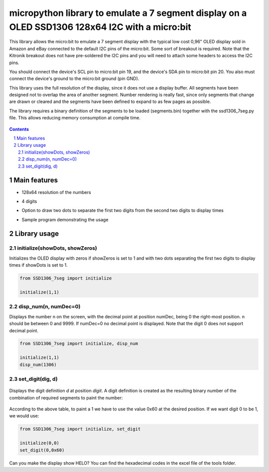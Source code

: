 micropython library to emulate a 7 segment display on a OLED SSD1306 128x64 I2C with a micro:bit
################################################################################################

This library allows the micro:bit to emulate a 7 segment display with the typical low cost 0,96" OLED display sold in Amazon and eBay connected to the default I2C pins of the micro:bit. Some sort of breakout is required. Note that the Kitronik breakout does not have pre-soldered the I2C pins and you will need to attach some headers to access the I2C pins.

You should connect the device's SCL pin to micro:bit pin 19, and the device's SDA pin to micro:bit pin 20. You also must connect the device's ground to the micro:bit ground (pin GND). 

This library uses the full resolution of the display, since it does not use a display buffer. All segments have been designed not to overlap the area of another segment. Number rendering is really fast, since only segments that change are drawn or cleared and the segments have been defined to expand to as few pages as possible. 

The library requires a binary definition of the segments to be loaded (segments.bin) together with the ssd1306_7seg.py file. This allows reducing memory consumption at compile time.


   .. image:: 7segments.png
      :width: 100%
      :align: center


.. contents::

.. section-numbering::


Main features
=============

* 128x64 resolution of the numbers
* 4 digits 
* Option to draw two dots to separate the first two digits from the second two digits to display times
* Sample program demonstrating the usage



   .. image:: microbit_timer.jpg
      :width: 100%
      :align: center

Library usage
=============


initialize(showDots, showZeros)
+++++++++++++++++++++++++++++++


Initializes the OLED display with zeros if showZeros is set to 1 and with two dots separating the first two digits to display times if showDots is set to 1. 

.. code-block:: python

   from SSD1306_7seg import initialize 
   
   initialize(1,1)


disp_num(n, numDec=0)
+++++++++++++++++++++


Displays the number n on the screen, with the decimal point at position numDec, being 0 the right-most position. n should be between 0 and 9999. If numDec=0 no decimal point is displayed. Note that the digit 0 does not support decimal point.

.. code-block:: python

   from SSD1306_7seg import initialize, disp_num 
   
   initialize(1,1)
   disp_num(1306)


set_digit(dig, d)
+++++++++++++++++


   .. image:: 7-segment.png
      :width: 100%
      :align: center

Displays the digit definition *d* at position *digit*. A digit definition is created as the resulting binary number of the combination of required segments to paint the number:


   .. image:: bit_table.png
      :width: 100%
      :align: center


According to the above table, to paint a 1 we have to use the value 0x60 at the desired position. If we want digit 0 to be 1, we would use:


.. code-block:: python

   from SSD1306_7seg import initialize, set_digit 
   
   initialize(0,0)
   set_digit(0,0x60)

Can you make the display show HELO? You can find the hexadecimal codes in the excel file of the tools folder.
